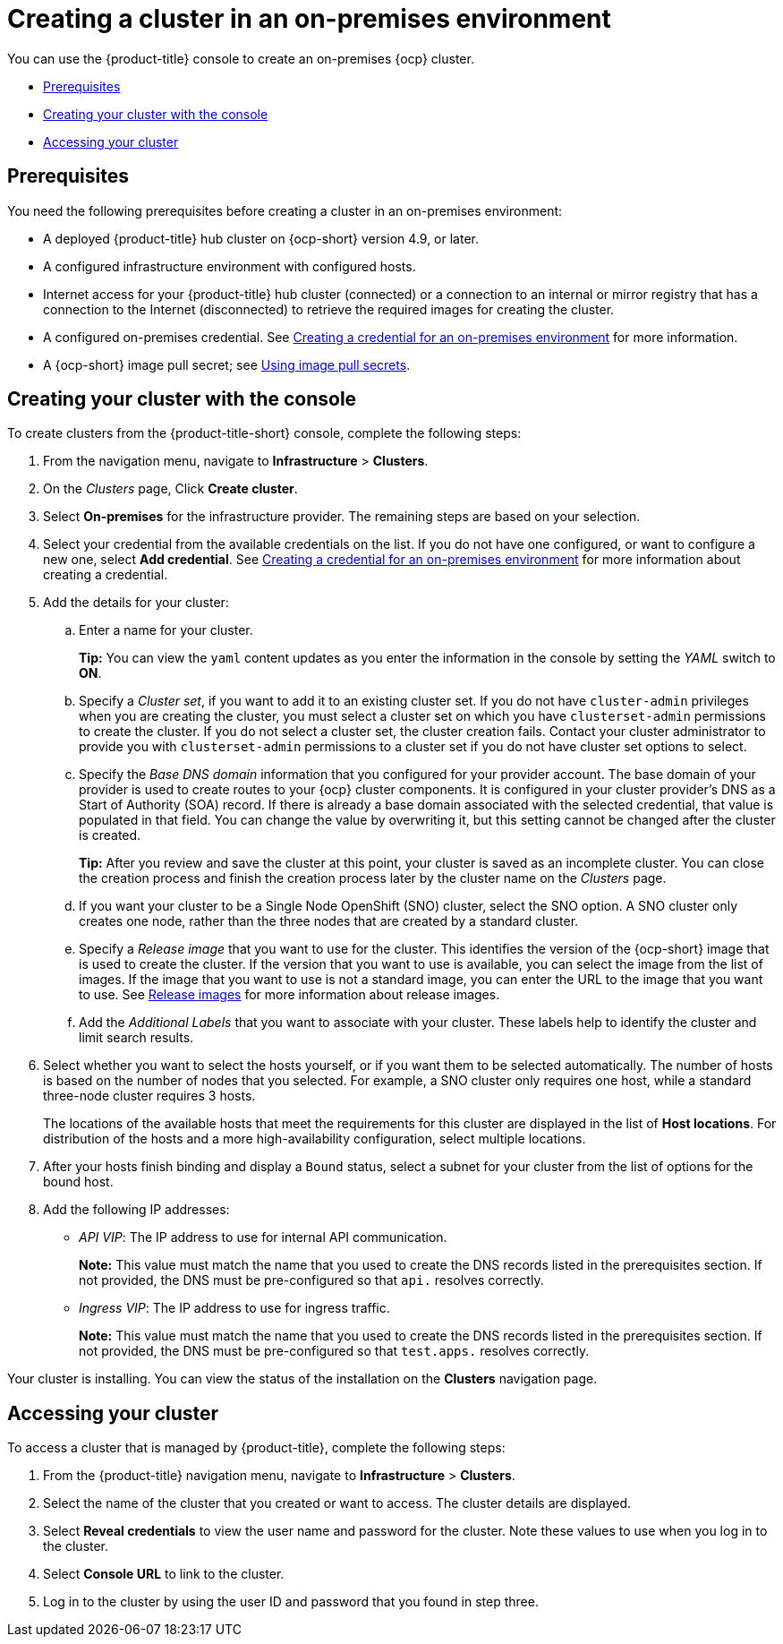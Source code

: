 [#creating-a-cluster-on-premises]
= Creating a cluster in an on-premises environment

You can use the {product-title} console to create an on-premises {ocp} cluster.

* <<on-prem-prerequisites,Prerequisites>>
* <<on-prem-creating-your-cluster-with-the-console,Creating your cluster with the console>>
* <<on-prem-accessing-your-cluster,Accessing your cluster>>

[#on-prem-prerequisites]
== Prerequisites

You need the following prerequisites before creating a cluster in an on-premises environment:

* A deployed {product-title} hub cluster on {ocp-short} version 4.9, or later.
* A configured infrastructure environment with configured hosts.
* Internet access for your {product-title} hub cluster (connected) or a connection to an internal or mirror registry that has a connection to the Internet (disconnected) to retrieve the required images for creating the cluster.
* A configured on-premises credential. See link:../credentials/credential_on_prem.adoc#creating-a-credential-for-an-on-premises-environment[Creating a credential for an on-premises environment] for more information.
* A {ocp-short} image pull secret; see https://access.redhat.com/documentation/en-us/openshift_container_platform/4.9/html/images/managing-images#using-image-pull-secrets[Using image pull secrets].

[#on-prem-creating-your-cluster-with-the-console]
== Creating your cluster with the console

To create clusters from the {product-title-short} console, complete the following steps:

. From the navigation menu, navigate to *Infrastructure* > *Clusters*.
. On the _Clusters_ page, Click *Create cluster*.
. Select *On-premises* for the infrastructure provider. The remaining steps are based on your selection.
. Select your credential from the available credentials on the list.
If you do not have one configured, or want to configure a new one, select *Add credential*. See link:../credentials/credential_on_prem.adoc#creating-a-credential-for-an-on-premises-environment[Creating a credential for an on-premises environment] for more information about creating a credential.
. Add the details for your cluster:
.. Enter a name for your cluster.
+
*Tip:* You can view the `yaml` content updates as you enter the information in the console by setting the _YAML_ switch to *ON*.
.. Specify a _Cluster set_, if you want to add it to an existing cluster set. If you do not have `cluster-admin` privileges when you are creating the cluster, you must select a cluster set on which you have `clusterset-admin` permissions to create the cluster. If you do not select a cluster set, the cluster creation fails. Contact your cluster administrator to provide you with `clusterset-admin` permissions to a cluster set if you do not have cluster set options to select.
.. Specify the _Base DNS domain_ information that you configured for your provider account. The base domain of your provider is used to create routes to your {ocp} cluster components. It is configured in your cluster provider's DNS as a Start of Authority (SOA) record. If there is already a base domain associated with the selected credential, that value is populated in that field. You can change the value by overwriting it, but this setting cannot be changed after the cluster is created.
+
*Tip:* After you review and save the cluster at this point, your cluster is saved as an incomplete cluster. You can close the creation process and finish the creation process later by the cluster name on the _Clusters_ page. 
.. If you want your cluster to be a Single Node OpenShift (SNO) cluster, select the SNO option. A SNO cluster only creates one node, rather than the three nodes that are created by a standard cluster.  
.. Specify a _Release image_ that you want to use for the cluster. This identifies the version of the {ocp-short} image that is used to create the cluster. If the version that you want to use is available, you can select the image from the list of images. If the image that you want to use is not a standard image, you can enter the URL to the image that you want to use. See xref:../clusters/release_images.adoc#release-images[Release images] for more information about release images.
.. Add the _Additional Labels_ that you want to associate with your cluster. These labels help to identify the cluster and limit search results.
. Select whether you want to select the hosts yourself, or if you want them to be selected automatically. The number of hosts is based on the number of nodes that you selected. For example, a SNO cluster only requires one host, while a standard three-node cluster requires 3 hosts. 
+
The locations of the available hosts that meet the requirements for this cluster are displayed in the list of *Host locations*. For distribution of the hosts and a more high-availability configuration, select multiple locations. 

. After your hosts finish binding and display a `Bound` status, select a subnet for your cluster from the list of options for the bound host.

. Add the following IP addresses: 
+
* _API VIP_: The IP address to use for internal API communication.
+
*Note:* This value must match the name that you used to create the DNS records listed in the prerequisites section. If not provided, the DNS must be pre-configured so that `api.` resolves correctly.

* _Ingress VIP_: The IP address to use for ingress traffic.
+
*Note:* This value must match the name that you used to create the DNS records listed in the prerequisites section. If not provided, the DNS must be pre-configured so that `test.apps.` resolves correctly.

Your cluster is installing. You can view the status of the installation on the *Clusters* navigation page. 

[#on-prem-accessing-your-cluster]
== Accessing your cluster

To access a cluster that is managed by {product-title}, complete the following steps:

. From the {product-title} navigation menu, navigate to *Infrastructure* > *Clusters*.
. Select the name of the cluster that you created or want to access.
The cluster details are displayed.
. Select *Reveal credentials* to view the user name and password for the cluster.
Note these values to use when you log in to the cluster.
. Select *Console URL* to link to the cluster.
. Log in to the cluster by using the user ID and password that you found in step three.
